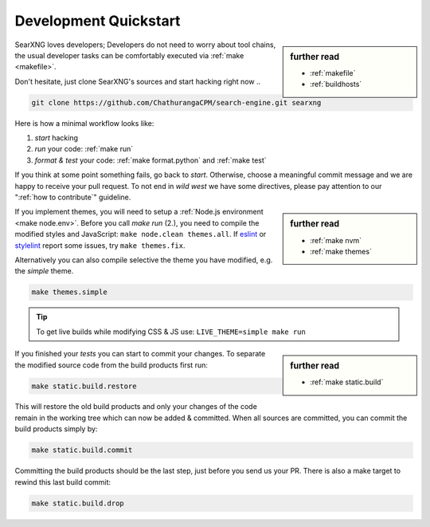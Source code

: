 .. _devquickstart:

======================
Development Quickstart
======================

.. _npm: https://www.npmjs.com/
.. _Node.js: https://nodejs.org/
.. _eslint: https://eslint.org/
.. _stylelint: https://stylelint.io/

.. sidebar:: further read

   - :ref:`makefile`
   - :ref:`buildhosts`

SearXNG loves developers; Developers do not need to worry about tool chains, the
usual developer tasks can be comfortably executed via :ref:`make <makefile>`.

Don't hesitate, just clone SearXNG's sources and start hacking right now ..

.. code:: bash

    git clone https://github.com/ChathurangaCPM/search-engine.git searxng

Here is how a minimal workflow looks like:

1. *start* hacking
2. *run* your code: :ref:`make run`
3. *format & test* your code: :ref:`make format.python` and :ref:`make test`

If you think at some point something fails, go back to *start*.  Otherwise,
choose a meaningful commit message and we are happy to receive your pull
request. To not end in *wild west* we have some directives, please pay attention
to our ":ref:`how to contribute`" guideline.

.. sidebar:: further read

   - :ref:`make nvm`
   - :ref:`make themes`

If you implement themes, you will need to setup a :ref:`Node.js environment
<make node.env>`.  Before you call *make run* (2.), you need to compile the
modified styles and JavaScript: ``make node.clean themes.all``.  If eslint_ or
stylelint_ report some issues, try ``make themes.fix``.

Alternatively you can also compile selective the theme you have modified,
e.g. the *simple* theme.

.. code:: bash

   make themes.simple

.. tip::

   To get live builds while modifying CSS & JS use: ``LIVE_THEME=simple make run``

.. sidebar:: further read

   - :ref:`make static.build`

If you finished your *tests* you can start to commit your changes.  To separate
the modified source code from the build products first run:

.. code:: bash

   make static.build.restore

This will restore the old build products and only your changes of the code
remain in the working tree which can now be added & committed.  When all sources
are committed, you can commit the build products simply by:

.. code:: bash

   make static.build.commit

Committing the build products should be the last step, just before you send us
your PR.  There is also a make target to rewind this last build commit:

.. code:: bash

   make static.build.drop

